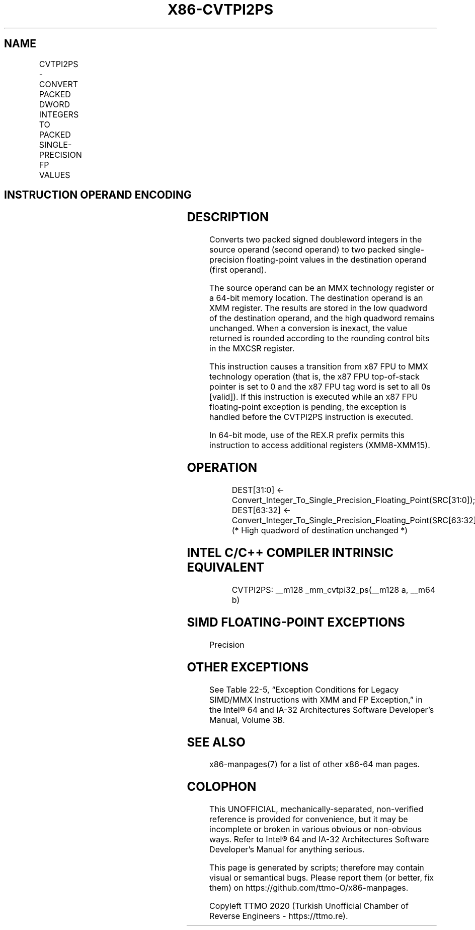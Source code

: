 .nh
.TH "X86-CVTPI2PS" "7" "May 2019" "TTMO" "Intel x86-64 ISA Manual"
.SH NAME
CVTPI2PS - CONVERT PACKED DWORD INTEGERS TO PACKED SINGLE-PRECISION FP VALUES
.TS
allbox;
l l l l l 
l l l l l .
\fB\fCOpcode/Instruction\fR	\fB\fCOp/En\fR	\fB\fC64\-Bit Mode\fR	\fB\fCCompat/Leg Mode\fR	\fB\fCDescription\fR
NP 0F 2A /m64	RM	Valid	Valid	T{
Convert two signed doubleword integers from xmm.
T}
.TE

.SH INSTRUCTION OPERAND ENCODING
.TS
allbox;
l l l l l 
l l l l l .
Op/En	Operand 1	Operand 2	Operand 3	Operand 4
RM	ModRM:reg (w)	ModRM:r/m (r)	NA	NA
.TE

.SH DESCRIPTION
.PP
Converts two packed signed doubleword integers in the source operand
(second operand) to two packed single\-precision floating\-point values in
the destination operand (first operand).

.PP
The source operand can be an MMX technology register or a 64\-bit memory
location. The destination operand is an XMM register. The results are
stored in the low quadword of the destination operand, and the high
quadword remains unchanged. When a conversion is inexact, the value
returned is rounded according to the rounding control bits in the MXCSR
register.

.PP
This instruction causes a transition from x87 FPU to MMX technology
operation (that is, the x87 FPU top\-of\-stack pointer is set to 0 and the
x87 FPU tag word is set to all 0s [valid]). If this instruction is
executed while an x87 FPU floating\-point exception is pending, the
exception is handled before the CVTPI2PS instruction is executed.

.PP
In 64\-bit mode, use of the REX.R prefix permits this instruction to
access additional registers (XMM8\-XMM15).

.SH OPERATION
.PP
.RS

.nf
DEST[31:0] ← Convert\_Integer\_To\_Single\_Precision\_Floating\_Point(SRC[31:0]);
DEST[63:32] ← Convert\_Integer\_To\_Single\_Precision\_Floating\_Point(SRC[63:32]);
(* High quadword of destination unchanged *)

.fi
.RE

.SH INTEL C/C++ COMPILER INTRINSIC EQUIVALENT
.PP
.RS

.nf
CVTPI2PS: \_\_m128 \_mm\_cvtpi32\_ps(\_\_m128 a, \_\_m64 b)

.fi
.RE

.SH SIMD FLOATING\-POINT EXCEPTIONS
.PP
Precision

.SH OTHER EXCEPTIONS
.PP
See Table 22\-5, “Exception Conditions
for Legacy SIMD/MMX Instructions with XMM and FP Exception,” in the
Intel® 64 and IA\-32 Architectures Software Developer’s Manual, Volume
3B.

.SH SEE ALSO
.PP
x86\-manpages(7) for a list of other x86\-64 man pages.

.SH COLOPHON
.PP
This UNOFFICIAL, mechanically\-separated, non\-verified reference is
provided for convenience, but it may be incomplete or broken in
various obvious or non\-obvious ways. Refer to Intel® 64 and IA\-32
Architectures Software Developer’s Manual for anything serious.

.br
This page is generated by scripts; therefore may contain visual or semantical bugs. Please report them (or better, fix them) on https://github.com/ttmo-O/x86-manpages.

.br
Copyleft TTMO 2020 (Turkish Unofficial Chamber of Reverse Engineers - https://ttmo.re).
